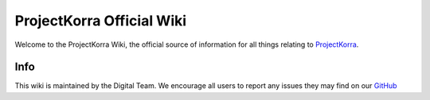 ==========================
ProjectKorra Official Wiki
==========================

.. image:: https://readthedocs.org/projects/projectkorrawiki/badge/?version=latest
    :target: https://wiki.projectkorra.com/en/latest/
    :alt: Documentation Status

Welcome to the ProjectKorra Wiki, the official source of information for all things relating to `ProjectKorra <https://projectkorra.com>`_.

Info
====

This wiki is maintained by the Digital Team. We encourage all users to report any issues they may find on our `GitHub <https://github.com/ProjectKorra/ProjectKorraWiki/issues>`_
